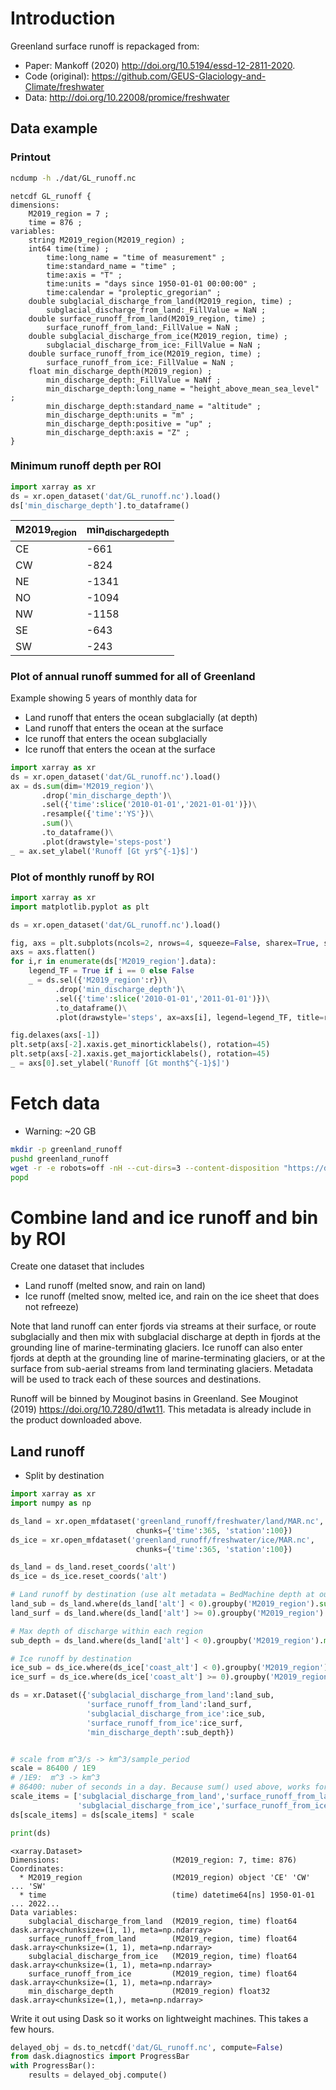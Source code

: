 
#+PROPERTY: header-args:jupyter-python+ :dir (file-name-directory buffer-file-name) :session mankoff_2020_liquid

* Table of contents                               :toc_3:noexport:
- [[#introduction][Introduction]]
  - [[#data-example][Data example]]
    - [[#printout][Printout]]
    - [[#minimum-runoff-depth-per-roi][Minimum runoff depth per ROI]]
    - [[#plot-of-annual-runoff-summed-for-all-of-greenland][Plot of annual runoff summed for all of Greenland]]
    - [[#plot-of-monthly-runoff-by-roi][Plot of monthly runoff by ROI]]
- [[#fetch-data][Fetch data]]
- [[#combine-land-and-ice-runoff-and-bin-by-roi][Combine land and ice runoff and bin by ROI]]
  - [[#land-runoff][Land runoff]]

* Introduction


Greenland surface runoff is repackaged from:
+ Paper: Mankoff (2020) http://doi.org/10.5194/essd-12-2811-2020.
+ Code (original): https://github.com/GEUS-Glaciology-and-Climate/freshwater
+ Data: http://doi.org/10.22008/promice/freshwater

** Data example

*** Printout

#+BEGIN_SRC bash :exports both :results verbatim
ncdump -h ./dat/GL_runoff.nc
#+END_SRC

#+RESULTS:
#+begin_example
netcdf GL_runoff {
dimensions:
	M2019_region = 7 ;
	time = 876 ;
variables:
	string M2019_region(M2019_region) ;
	int64 time(time) ;
		time:long_name = "time of measurement" ;
		time:standard_name = "time" ;
		time:axis = "T" ;
		time:units = "days since 1950-01-01 00:00:00" ;
		time:calendar = "proleptic_gregorian" ;
	double subglacial_discharge_from_land(M2019_region, time) ;
		subglacial_discharge_from_land:_FillValue = NaN ;
	double surface_runoff_from_land(M2019_region, time) ;
		surface_runoff_from_land:_FillValue = NaN ;
	double subglacial_discharge_from_ice(M2019_region, time) ;
		subglacial_discharge_from_ice:_FillValue = NaN ;
	double surface_runoff_from_ice(M2019_region, time) ;
		surface_runoff_from_ice:_FillValue = NaN ;
	float min_discharge_depth(M2019_region) ;
		min_discharge_depth:_FillValue = NaNf ;
		min_discharge_depth:long_name = "height_above_mean_sea_level" ;
		min_discharge_depth:standard_name = "altitude" ;
		min_discharge_depth:units = "m" ;
		min_discharge_depth:positive = "up" ;
		min_discharge_depth:axis = "Z" ;
}
#+end_example

*** Minimum runoff depth per ROI

#+BEGIN_SRC jupyter-python :exports both
import xarray as xr
ds = xr.open_dataset('dat/GL_runoff.nc').load()
ds['min_discharge_depth'].to_dataframe()
#+END_SRC

#+RESULTS:
| M2019_region   |   min_discharge_depth |
|----------------+-----------------------|
| CE             |                  -661 |
| CW             |                  -824 |
| NE             |                 -1341 |
| NO             |                 -1094 |
| NW             |                 -1158 |
| SE             |                  -643 |
| SW             |                  -243 |

*** Plot of annual runoff summed for all of Greenland

Example showing 5 years of monthly data for
+ Land runoff that enters the ocean subglacially (at depth)
+ Land runoff that enters the ocean at the surface
+ Ice runoff that enters the ocean subglacially
+ Ice runoff that enters the ocean at the surface

#+BEGIN_SRC jupyter-python :exports both :file ./fig/GL_runoff.png
import xarray as xr
ds = xr.open_dataset('dat/GL_runoff.nc').load()
ax = ds.sum(dim='M2019_region')\
       .drop('min_discharge_depth')\
       .sel({'time':slice('2010-01-01','2021-01-01')})\
       .resample({'time':'YS'})\
       .sum()\
       .to_dataframe()\
       .plot(drawstyle='steps-post')
_ = ax.set_ylabel('Runoff [Gt yr$^{-1}$]')
#+END_SRC

#+RESULTS:
[[file:./fig/GL_runoff.png]]

*** Plot of monthly runoff by ROI

#+BEGIN_SRC jupyter-python :exports both :file ./fig/GL_runoff_ROI.png
import xarray as xr
import matplotlib.pyplot as plt

ds = xr.open_dataset('dat/GL_runoff.nc').load()

fig, axs = plt.subplots(ncols=2, nrows=4, squeeze=False, sharex=True, sharey=True, figsize=(8,8))
axs = axs.flatten()
for i,r in enumerate(ds['M2019_region'].data):
    legend_TF = True if i == 0 else False
    _ = ds.sel({'M2019_region':r})\
          .drop('min_discharge_depth')\
          .sel({'time':slice('2010-01-01','2011-01-01')})\
          .to_dataframe()\
          .plot(drawstyle='steps', ax=axs[i], legend=legend_TF, title=r)

fig.delaxes(axs[-1])
plt.setp(axs[-2].xaxis.get_minorticklabels(), rotation=45)
plt.setp(axs[-2].xaxis.get_majorticklabels(), rotation=45)
_ = axs[0].set_ylabel('Runoff [Gt month$^{-1}$]')
#+END_SRC

#+RESULTS:
[[file:./fig/GL_runoff_ROI.png]]

* Fetch data

+ Warning: ~20 GB

#+BEGIN_SRC bash :exports both :results verbatim
mkdir -p greenland_runoff
pushd greenland_runoff
wget -r -e robots=off -nH --cut-dirs=3 --content-disposition "https://dataverse.geus.dk/api/datasets/:persistentId/dirindex?persistentId=doi:10.22008/FK2/XKQVL7"
popd
#+END_SRC

* Combine land and ice runoff and bin by ROI

Create one dataset that includes
+ Land runoff (melted snow, and rain on land)
+ Ice runoff (melted snow, melted ice, and rain on the ice sheet that does not refreeze)

Note that land runoff can enter fjords via streams at their surface, or route subglacially and then mix with subglacial discharge at depth in fjords at the grounding line of marine-terminating glaciers. Ice runoff can also enter fjords at depth at the grounding line of marine-terminating glaciers, or at the surface from sub-aerial streams from land terminating glaciers. Metadata will be used to track each of these sources and destinations.

Runoff will be binned by Mouginot basins in Greenland. See Mouginot (2019) https://doi.org/10.7280/d1wt11. This metadata is already include in the product downloaded above.

** Land runoff

+ Split by destination

#+BEGIN_SRC jupyter-python :exports both
import xarray as xr
import numpy as np

ds_land = xr.open_mfdataset('greenland_runoff/freshwater/land/MAR.nc',
                            chunks={'time':365, 'station':100})
ds_ice = xr.open_mfdataset('greenland_runoff/freshwater/ice/MAR.nc',
                            chunks={'time':365, 'station':100})

ds_land = ds_land.reset_coords('alt')
ds_ice = ds_ice.reset_coords('alt')

# Land runoff by destination (use alt metadata = BedMachine depth at outlet location)
land_sub = ds_land.where(ds_land['alt'] < 0).groupby('M2019_region').sum()['discharge'].resample({'time':'MS'}).sum()
land_surf = ds_land.where(ds_land['alt'] >= 0).groupby('M2019_region').sum()['discharge'].resample({'time':'MS'}).sum()

# Max depth of discharge within each region    
sub_depth = ds_land.where(ds_land['alt'] < 0).groupby('M2019_region').min()['alt']

# Ice runoff by destination
ice_sub = ds_ice.where(ds_ice['coast_alt'] < 0).groupby('M2019_region').sum()['discharge'].resample({'time':'MS'}).sum()
ice_surf = ds_ice.where(ds_ice['coast_alt'] >= 0).groupby('M2019_region').sum()['discharge'].resample({'time':'MS'}).sum()

ds = xr.Dataset({'subglacial_discharge_from_land':land_sub,
                 'surface_runoff_from_land':land_surf,
                 'subglacial_discharge_from_ice':ice_sub,
                 'surface_runoff_from_ice':ice_surf,
                 'min_discharge_depth':sub_depth})


# scale from m^3/s -> km^3/sample_period
scale = 86400 / 1E9
# /1E9:  m^3 -> km^3
# 86400: nuber of seconds in a day. Because sum() used above, works for month or year or any resample period
scale_items = ['subglacial_discharge_from_land','surface_runoff_from_land',
               'subglacial_discharge_from_ice','surface_runoff_from_ice']
ds[scale_items] = ds[scale_items] * scale                 

print(ds)
#+END_SRC

#+RESULTS:
#+begin_example
<xarray.Dataset>
Dimensions:                         (M2019_region: 7, time: 876)
Coordinates:
  ,* M2019_region                    (M2019_region) object 'CE' 'CW' ... 'SW'
  ,* time                            (time) datetime64[ns] 1950-01-01 ... 2022...
Data variables:
    subglacial_discharge_from_land  (M2019_region, time) float64 dask.array<chunksize=(1, 1), meta=np.ndarray>
    surface_runoff_from_land        (M2019_region, time) float64 dask.array<chunksize=(1, 1), meta=np.ndarray>
    subglacial_discharge_from_ice   (M2019_region, time) float64 dask.array<chunksize=(1, 1), meta=np.ndarray>
    surface_runoff_from_ice         (M2019_region, time) float64 dask.array<chunksize=(1, 1), meta=np.ndarray>
    min_discharge_depth             (M2019_region) float32 dask.array<chunksize=(1,), meta=np.ndarray>
#+end_example

Write it out using Dask so it works on lightweight machines. This takes a few hours.

#+BEGIN_SRC jupyter-python :exports both
delayed_obj = ds.to_netcdf('dat/GL_runoff.nc', compute=False)
from dask.diagnostics import ProgressBar
with ProgressBar():
    results = delayed_obj.compute()
#+END_SRC

